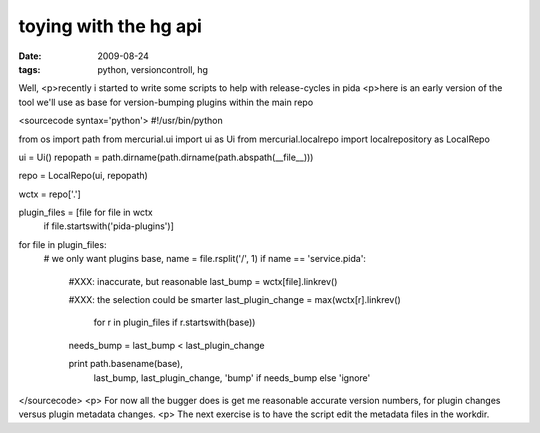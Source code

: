 toying with the hg api
======================

:date: 2009-08-24
:tags: python, versioncontroll, hg


Well,
<p>recently i started to write some scripts to help with release-cycles in pida
<p>here is an early version of the tool we'll use as base for version-bumping plugins within the main repo

<sourcecode syntax='python'>
#!/usr/bin/python

from os import path
from mercurial.ui import ui as Ui
from mercurial.localrepo import localrepository as LocalRepo


ui = Ui()
repopath = path.dirname(path.dirname(path.abspath(__file__)))

repo = LocalRepo(ui, repopath)

wctx = repo['.']

plugin_files = [file for file in wctx
                if file.startswith('pida-plugins')]

for file in plugin_files:
    # we only want plugins
    base, name = file.rsplit('/', 1)
    if name == 'service.pida': 
        #XXX: inaccurate, but reasonable
        last_bump = wctx[file].linkrev()

        #XXX: the selection could be smarter
        last_plugin_change = max(wctx[r].linkrev()
                                 for r in plugin_files if r.startswith(base))
        needs_bump = last_bump < last_plugin_change

        print path.basename(base), \
              last_bump, last_plugin_change, \
              'bump' if needs_bump else 'ignore'

</sourcecode>
<p>
For now all the bugger does is get me reasonable accurate version numbers, 
for plugin changes versus plugin metadata changes.
<p>
The next exercise is to have the script edit the metadata files in the workdir.